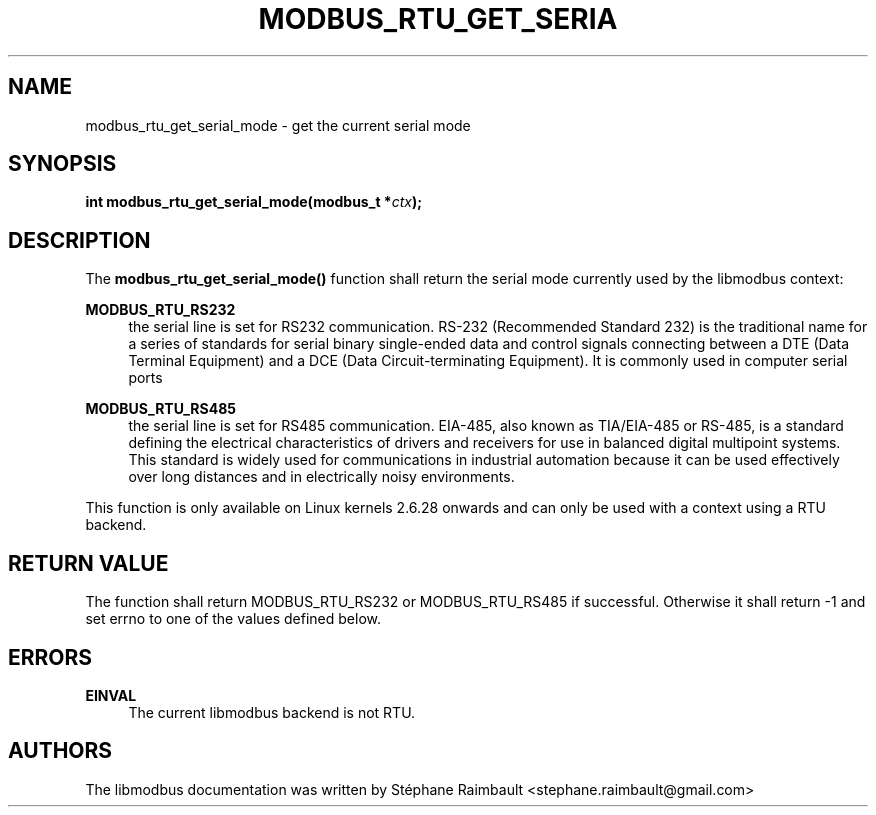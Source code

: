 '\" t
.\"     Title: modbus_rtu_get_serial_mode
.\"    Author: [see the "AUTHORS" section]
.\" Generator: DocBook XSL Stylesheets v1.79.1 <http://docbook.sf.net/>
.\"      Date: 05/14/2019
.\"    Manual: libmodbus Manual
.\"    Source: libmodbus v3.1.2
.\"  Language: English
.\"
.TH "MODBUS_RTU_GET_SERIA" "3" "05/14/2019" "libmodbus v3\&.1\&.2" "libmodbus Manual"
.\" -----------------------------------------------------------------
.\" * Define some portability stuff
.\" -----------------------------------------------------------------
.\" ~~~~~~~~~~~~~~~~~~~~~~~~~~~~~~~~~~~~~~~~~~~~~~~~~~~~~~~~~~~~~~~~~
.\" http://bugs.debian.org/507673
.\" http://lists.gnu.org/archive/html/groff/2009-02/msg00013.html
.\" ~~~~~~~~~~~~~~~~~~~~~~~~~~~~~~~~~~~~~~~~~~~~~~~~~~~~~~~~~~~~~~~~~
.ie \n(.g .ds Aq \(aq
.el       .ds Aq '
.\" -----------------------------------------------------------------
.\" * set default formatting
.\" -----------------------------------------------------------------
.\" disable hyphenation
.nh
.\" disable justification (adjust text to left margin only)
.ad l
.\" -----------------------------------------------------------------
.\" * MAIN CONTENT STARTS HERE *
.\" -----------------------------------------------------------------
.SH "NAME"
modbus_rtu_get_serial_mode \- get the current serial mode
.SH "SYNOPSIS"
.sp
\fBint modbus_rtu_get_serial_mode(modbus_t *\fR\fB\fIctx\fR\fR\fB);\fR
.SH "DESCRIPTION"
.sp
The \fBmodbus_rtu_get_serial_mode()\fR function shall return the serial mode currently used by the libmodbus context:
.PP
\fBMODBUS_RTU_RS232\fR
.RS 4
the serial line is set for RS232 communication\&. RS\-232 (Recommended Standard 232) is the traditional name for a series of standards for serial binary single\-ended data and control signals connecting between a DTE (Data Terminal Equipment) and a DCE (Data Circuit\-terminating Equipment)\&. It is commonly used in computer serial ports
.RE
.PP
\fBMODBUS_RTU_RS485\fR
.RS 4
the serial line is set for RS485 communication\&. EIA\-485, also known as TIA/EIA\-485 or RS\-485, is a standard defining the electrical characteristics of drivers and receivers for use in balanced digital multipoint systems\&. This standard is widely used for communications in industrial automation because it can be used effectively over long distances and in electrically noisy environments\&.
.RE
.sp
This function is only available on Linux kernels 2\&.6\&.28 onwards and can only be used with a context using a RTU backend\&.
.SH "RETURN VALUE"
.sp
The function shall return MODBUS_RTU_RS232 or MODBUS_RTU_RS485 if successful\&. Otherwise it shall return \-1 and set errno to one of the values defined below\&.
.SH "ERRORS"
.PP
\fBEINVAL\fR
.RS 4
The current libmodbus backend is not RTU\&.
.RE
.SH "AUTHORS"
.sp
The libmodbus documentation was written by Stéphane Raimbault <stephane\&.raimbault@gmail\&.com>
